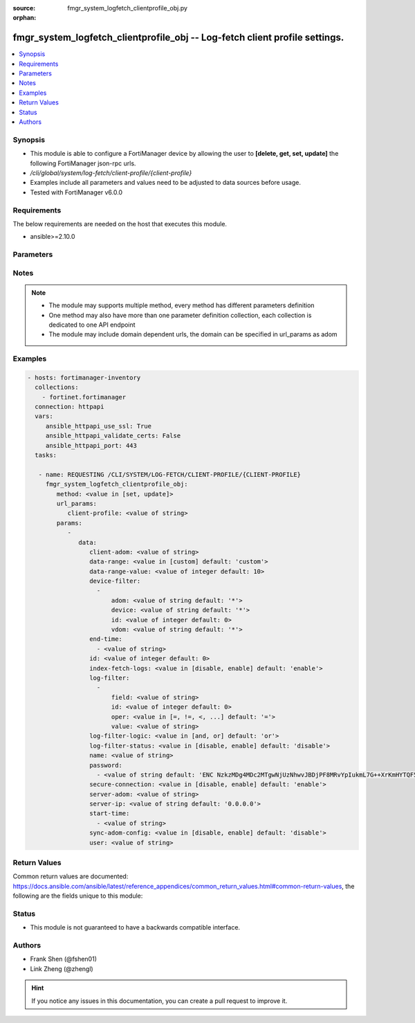 :source: fmgr_system_logfetch_clientprofile_obj.py

:orphan:

.. _fmgr_system_logfetch_clientprofile_obj:

fmgr_system_logfetch_clientprofile_obj -- Log-fetch client profile settings.
++++++++++++++++++++++++++++++++++++++++++++++++++++++++++++++++++++++++++++

.. versionadded:: 2.10

.. contents::
   :local:
   :depth: 1


Synopsis
--------

- This module is able to configure a FortiManager device by allowing the user to **[delete, get, set, update]** the following FortiManager json-rpc urls.
- `/cli/global/system/log-fetch/client-profile/{client-profile}`
- Examples include all parameters and values need to be adjusted to data sources before usage.
- Tested with FortiManager v6.0.0


Requirements
------------
The below requirements are needed on the host that executes this module.

- ansible>=2.10.0



Parameters
----------

.. raw:: html

 <ul>
 <li><span class="li-head">url_params</span> - parameters in url path <span class="li-normal">type: dict</span> <span class="li-required">required: true</span></li>
 <ul class="ul-self">
 <li><span class="li-head">client-profile</span> - the object name <span class="li-normal">type: str</span> </li>
 </ul>
 <li><span class="li-head">parameters for method: [delete, get]</span> - Log-fetch client profile settings.</li>
 <ul class="ul-self">
 </ul>
 <li><span class="li-head">parameters for method: [set, update]</span> - Log-fetch client profile settings.</li>
 <ul class="ul-self">
 <li><span class="li-head">data</span> - No description for the parameter <span class="li-normal">type: dict</span> <ul class="ul-self">
 <li><span class="li-head">client-adom</span> - Log-fetch client sides adom name. <span class="li-normal">type: str</span> </li>
 <li><span class="li-head">data-range</span> - Data-range for fetched logs. <span class="li-normal">type: str</span>  <span class="li-normal">choices: [custom]</span>  <span class="li-normal">default: custom</span> </li>
 <li><span class="li-head">data-range-value</span> - Last n days or hours. <span class="li-normal">type: int</span>  <span class="li-normal">default: 10</span> </li>
 <li><span class="li-head">device-filter</span> - No description for the parameter <span class="li-normal">type: array</span> <ul class="ul-self">
 <li><span class="li-head">adom</span> - Adom name. <span class="li-normal">type: str</span>  <span class="li-normal">default: *</span> </li>
 <li><span class="li-head">device</span> - Device name or Serial number. <span class="li-normal">type: str</span>  <span class="li-normal">default: *</span> </li>
 <li><span class="li-head">id</span> - Add or edit a device filter. <span class="li-normal">type: int</span>  <span class="li-normal">default: 0</span> </li>
 <li><span class="li-head">vdom</span> - Vdom filters. <span class="li-normal">type: str</span>  <span class="li-normal">default: *</span> </li>
 </ul>
 <li><span class="li-head">end-time</span> - No description for the parameter <span class="li-normal">type: array</span> <ul class="ul-self">
 <li><span class="li-head">{no-name}</span> - No description for the parameter <span class="li-normal">type: str</span> </li>
 </ul>
 <li><span class="li-head">id</span> - Log-fetch client profile ID. <span class="li-normal">type: int</span>  <span class="li-normal">default: 0</span> </li>
 <li><span class="li-head">index-fetch-logs</span> - Enable/Disable indexing logs automatically after fetching logs. <span class="li-normal">type: str</span>  <span class="li-normal">choices: [disable, enable]</span>  <span class="li-normal">default: enable</span> </li>
 <li><span class="li-head">log-filter</span> - No description for the parameter <span class="li-normal">type: array</span> <ul class="ul-self">
 <li><span class="li-head">field</span> - Field name. <span class="li-normal">type: str</span> </li>
 <li><span class="li-head">id</span> - Log filter ID. <span class="li-normal">type: int</span>  <span class="li-normal">default: 0</span> </li>
 <li><span class="li-head">oper</span> - Field filter operator. <span class="li-normal">type: str</span>  <span class="li-normal">choices: [=, !=, <, >, <=, >=, contain, not-contain, match]</span>  <span class="li-normal">default: =</span> </li>
 <li><span class="li-head">value</span> - Field filter operand or free-text matching expression. <span class="li-normal">type: str</span> </li>
 </ul>
 <li><span class="li-head">log-filter-logic</span> - And/Or logic for log-filters. <span class="li-normal">type: str</span>  <span class="li-normal">choices: [and, or]</span>  <span class="li-normal">default: or</span> </li>
 <li><span class="li-head">log-filter-status</span> - Enable/Disable log-filter. <span class="li-normal">type: str</span>  <span class="li-normal">choices: [disable, enable]</span>  <span class="li-normal">default: disable</span> </li>
 <li><span class="li-head">name</span> - Name of log-fetch client profile. <span class="li-normal">type: str</span> </li>
 <li><span class="li-head">password</span> - No description for the parameter <span class="li-normal">type: array</span> <ul class="ul-self">
 <li><span class="li-head">{no-name}</span> - No description for the parameter <span class="li-normal">type: str</span>  <span class="li-normal">default: ENC NzkzMDg4MDc2MTgwNjUzNhwvJBDjPF8MRvYpIukmL7G++XrKmHYTQF5zcGV+Ss3GXWsKe9F9Ie2B55rWFdty9EbQ6aAhGObDlAP7FQ7Otz0SNL49BDP1poSzSg2PuvFul8YYBSll3W/AAKoDgHm+llvtNz/qEJFyG6JzkDaGLy1ebMpO</span> </li>
 </ul>
 <li><span class="li-head">secure-connection</span> - Enable/Disable protecting log-fetch connection with TLS/SSL. <span class="li-normal">type: str</span>  <span class="li-normal">choices: [disable, enable]</span>  <span class="li-normal">default: enable</span> </li>
 <li><span class="li-head">server-adom</span> - Log-fetch server sides adom name. <span class="li-normal">type: str</span> </li>
 <li><span class="li-head">server-ip</span> - Log-fetch server IP address. <span class="li-normal">type: str</span>  <span class="li-normal">default: 0.0.0.0</span> </li>
 <li><span class="li-head">start-time</span> - No description for the parameter <span class="li-normal">type: array</span> <ul class="ul-self">
 <li><span class="li-head">{no-name}</span> - No description for the parameter <span class="li-normal">type: str</span> </li>
 </ul>
 <li><span class="li-head">sync-adom-config</span> - Enable/Disable sync adom related config. <span class="li-normal">type: str</span>  <span class="li-normal">choices: [disable, enable]</span>  <span class="li-normal">default: disable</span> </li>
 <li><span class="li-head">user</span> - Log-fetch server login username. <span class="li-normal">type: str</span> </li>
 </ul>
 </ul>
 </ul>






Notes
-----
.. note::

   - The module may supports multiple method, every method has different parameters definition

   - One method may also have more than one parameter definition collection, each collection is dedicated to one API endpoint

   - The module may include domain dependent urls, the domain can be specified in url_params as adom

Examples
--------

.. code-block:: yaml+jinja

 - hosts: fortimanager-inventory
   collections:
     - fortinet.fortimanager
   connection: httpapi
   vars:
      ansible_httpapi_use_ssl: True
      ansible_httpapi_validate_certs: False
      ansible_httpapi_port: 443
   tasks:

    - name: REQUESTING /CLI/SYSTEM/LOG-FETCH/CLIENT-PROFILE/{CLIENT-PROFILE}
      fmgr_system_logfetch_clientprofile_obj:
         method: <value in [set, update]>
         url_params:
            client-profile: <value of string>
         params:
            -
               data:
                  client-adom: <value of string>
                  data-range: <value in [custom] default: 'custom'>
                  data-range-value: <value of integer default: 10>
                  device-filter:
                    -
                        adom: <value of string default: '*'>
                        device: <value of string default: '*'>
                        id: <value of integer default: 0>
                        vdom: <value of string default: '*'>
                  end-time:
                    - <value of string>
                  id: <value of integer default: 0>
                  index-fetch-logs: <value in [disable, enable] default: 'enable'>
                  log-filter:
                    -
                        field: <value of string>
                        id: <value of integer default: 0>
                        oper: <value in [=, !=, <, ...] default: '='>
                        value: <value of string>
                  log-filter-logic: <value in [and, or] default: 'or'>
                  log-filter-status: <value in [disable, enable] default: 'disable'>
                  name: <value of string>
                  password:
                    - <value of string default: 'ENC NzkzMDg4MDc2MTgwNjUzNhwvJBDjPF8MRvYpIukmL7G++XrKmHYTQF5zcGV+Ss3GXWsKe9F9...'>
                  secure-connection: <value in [disable, enable] default: 'enable'>
                  server-adom: <value of string>
                  server-ip: <value of string default: '0.0.0.0'>
                  start-time:
                    - <value of string>
                  sync-adom-config: <value in [disable, enable] default: 'disable'>
                  user: <value of string>



Return Values
-------------


Common return values are documented: https://docs.ansible.com/ansible/latest/reference_appendices/common_return_values.html#common-return-values, the following are the fields unique to this module:


.. raw:: html

 <ul>
 <li><span class="li-return"> return values for method: [delete, set, update]</span> </li>
 <ul class="ul-self">
 <li><span class="li-return">status</span>
 - No description for the parameter <span class="li-normal">type: dict</span> <ul class="ul-self">
 <li> <span class="li-return"> code </span> - No description for the parameter <span class="li-normal">type: int</span>  </li>
 <li> <span class="li-return"> message </span> - No description for the parameter <span class="li-normal">type: str</span>  </li>
 </ul>
 <li><span class="li-return">url</span>
 - No description for the parameter <span class="li-normal">type: str</span>  <span class="li-normal">example: /cli/global/system/log-fetch/client-profile/{client-profile}</span>  </li>
 </ul>
 <li><span class="li-return"> return values for method: [get]</span> </li>
 <ul class="ul-self">
 <li><span class="li-return">data</span>
 - No description for the parameter <span class="li-normal">type: dict</span> <ul class="ul-self">
 <li> <span class="li-return"> client-adom </span> - Log-fetch client sides adom name. <span class="li-normal">type: str</span>  </li>
 <li> <span class="li-return"> data-range </span> - Data-range for fetched logs. <span class="li-normal">type: str</span>  <span class="li-normal">example: custom</span>  </li>
 <li> <span class="li-return"> data-range-value </span> - Last n days or hours. <span class="li-normal">type: int</span>  <span class="li-normal">example: 10</span>  </li>
 <li> <span class="li-return"> device-filter </span> - No description for the parameter <span class="li-normal">type: array</span> <ul class="ul-self">
 <li> <span class="li-return"> adom </span> - Adom name. <span class="li-normal">type: str</span>  <span class="li-normal">example: *</span>  </li>
 <li> <span class="li-return"> device </span> - Device name or Serial number. <span class="li-normal">type: str</span>  <span class="li-normal">example: *</span>  </li>
 <li> <span class="li-return"> id </span> - Add or edit a device filter. <span class="li-normal">type: int</span>  <span class="li-normal">example: 0</span>  </li>
 <li> <span class="li-return"> vdom </span> - Vdom filters. <span class="li-normal">type: str</span>  <span class="li-normal">example: *</span>  </li>
 </ul>
 <li> <span class="li-return"> end-time </span> - No description for the parameter <span class="li-normal">type: array</span> <ul class="ul-self">
 <li><span class="li-return">{no-name}</span> - No description for the parameter <span class="li-normal">type: str</span>  </li>
 </ul>
 <li> <span class="li-return"> id </span> - Log-fetch client profile ID. <span class="li-normal">type: int</span>  <span class="li-normal">example: 0</span>  </li>
 <li> <span class="li-return"> index-fetch-logs </span> - Enable/Disable indexing logs automatically after fetching logs. <span class="li-normal">type: str</span>  <span class="li-normal">example: enable</span>  </li>
 <li> <span class="li-return"> log-filter </span> - No description for the parameter <span class="li-normal">type: array</span> <ul class="ul-self">
 <li> <span class="li-return"> field </span> - Field name. <span class="li-normal">type: str</span>  </li>
 <li> <span class="li-return"> id </span> - Log filter ID. <span class="li-normal">type: int</span>  <span class="li-normal">example: 0</span>  </li>
 <li> <span class="li-return"> oper </span> - Field filter operator. <span class="li-normal">type: str</span>  <span class="li-normal">example: =</span>  </li>
 <li> <span class="li-return"> value </span> - Field filter operand or free-text matching expression. <span class="li-normal">type: str</span>  </li>
 </ul>
 <li> <span class="li-return"> log-filter-logic </span> - And/Or logic for log-filters. <span class="li-normal">type: str</span>  <span class="li-normal">example: or</span>  </li>
 <li> <span class="li-return"> log-filter-status </span> - Enable/Disable log-filter. <span class="li-normal">type: str</span>  <span class="li-normal">example: disable</span>  </li>
 <li> <span class="li-return"> name </span> - Name of log-fetch client profile. <span class="li-normal">type: str</span>  </li>
 <li> <span class="li-return"> password </span> - No description for the parameter <span class="li-normal">type: array</span> <ul class="ul-self">
 <li><span class="li-return">{no-name}</span> - No description for the parameter <span class="li-normal">type: str</span>  <span class="li-normal">example: ENC NzkzMDg4MDc2MTgwNjUzNhwvJBDjPF8MRvYpIukmL7G++XrKmHYTQF5zcGV+Ss3GXWsKe9F9Ie2B55rWFdty9EbQ6aAhGObDlAP7FQ7Otz0SNL49BDP1poSzSg2PuvFul8YYBSll3W/AAKoDgHm+llvtNz/qEJFyG6JzkDaGLy1ebMpO</span>  </li>
 </ul>
 <li> <span class="li-return"> secure-connection </span> - Enable/Disable protecting log-fetch connection with TLS/SSL. <span class="li-normal">type: str</span>  <span class="li-normal">example: enable</span>  </li>
 <li> <span class="li-return"> server-adom </span> - Log-fetch server sides adom name. <span class="li-normal">type: str</span>  </li>
 <li> <span class="li-return"> server-ip </span> - Log-fetch server IP address. <span class="li-normal">type: str</span>  <span class="li-normal">example: 0.0.0.0</span>  </li>
 <li> <span class="li-return"> start-time </span> - No description for the parameter <span class="li-normal">type: array</span> <ul class="ul-self">
 <li><span class="li-return">{no-name}</span> - No description for the parameter <span class="li-normal">type: str</span>  </li>
 </ul>
 <li> <span class="li-return"> sync-adom-config </span> - Enable/Disable sync adom related config. <span class="li-normal">type: str</span>  <span class="li-normal">example: disable</span>  </li>
 <li> <span class="li-return"> user </span> - Log-fetch server login username. <span class="li-normal">type: str</span>  </li>
 </ul>
 <li><span class="li-return">status</span>
 - No description for the parameter <span class="li-normal">type: dict</span> <ul class="ul-self">
 <li> <span class="li-return"> code </span> - No description for the parameter <span class="li-normal">type: int</span>  </li>
 <li> <span class="li-return"> message </span> - No description for the parameter <span class="li-normal">type: str</span>  </li>
 </ul>
 <li><span class="li-return">url</span>
 - No description for the parameter <span class="li-normal">type: str</span>  <span class="li-normal">example: /cli/global/system/log-fetch/client-profile/{client-profile}</span>  </li>
 </ul>
 </ul>





Status
------

- This module is not guaranteed to have a backwards compatible interface.


Authors
-------

- Frank Shen (@fshen01)
- Link Zheng (@zhengl)


.. hint::

    If you notice any issues in this documentation, you can create a pull request to improve it.



